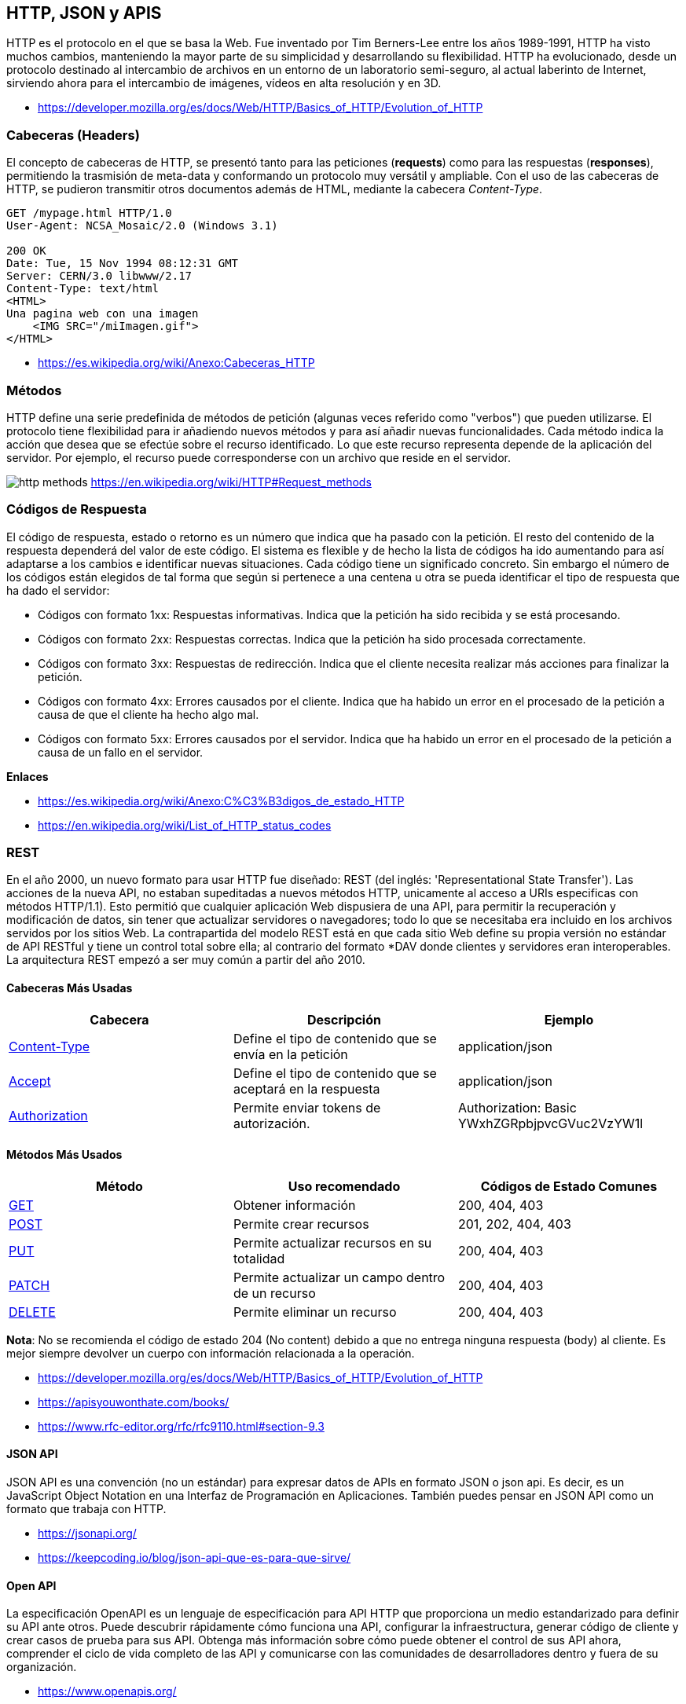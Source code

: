 == HTTP, JSON y APIS

HTTP es el protocolo en el que se basa la Web.
Fue inventado por Tim Berners-Lee entre los años 1989-1991, HTTP ha visto muchos cambios, manteniendo la mayor parte de su simplicidad y desarrollando su flexibilidad. HTTP ha evolucionado, desde un protocolo destinado al intercambio de archivos en un entorno de un laboratorio semi-seguro, al actual laberinto de Internet, sirviendo ahora para el intercambio de imágenes, vídeos en alta resolución y en 3D.

* https://developer.mozilla.org/es/docs/Web/HTTP/Basics_of_HTTP/Evolution_of_HTTP

=== Cabeceras (Headers)

El concepto de cabeceras de HTTP, se presentó tanto para las peticiones (*requests*) como para las respuestas (*responses*),
permitiendo la trasmisión de meta-data y conformando un protocolo muy versátil y ampliable.
Con el uso de las cabeceras de HTTP, se pudieron transmitir otros documentos además de HTML, mediante la cabecera _Content-Type_.

[,text]
----
GET /mypage.html HTTP/1.0
User-Agent: NCSA_Mosaic/2.0 (Windows 3.1)

200 OK
Date: Tue, 15 Nov 1994 08:12:31 GMT
Server: CERN/3.0 libwww/2.17
Content-Type: text/html
<HTML>
Una pagina web con una imagen
    <IMG SRC="/miImagen.gif">
</HTML>
----

* https://es.wikipedia.org/wiki/Anexo:Cabeceras_HTTP

=== Métodos

HTTP define una serie predefinida de métodos de petición (algunas veces referido como "verbos") que pueden utilizarse. El protocolo tiene flexibilidad para ir añadiendo nuevos métodos y para así añadir nuevas funcionalidades.
Cada método indica la acción que desea que se efectúe sobre el recurso identificado. Lo que este recurso representa depende de la aplicación del servidor. Por ejemplo, el recurso puede corresponderse con un archivo que reside en el servidor.

image:http-methods.png[]
https://en.wikipedia.org/wiki/HTTP#Request_methods

=== Códigos de Respuesta

El código de respuesta, estado o retorno es un número que indica que ha pasado con la petición. El resto del contenido de la respuesta dependerá del valor de este código. El sistema es flexible y de hecho la lista de códigos ha ido aumentando para así adaptarse a los cambios e identificar nuevas situaciones. Cada código tiene un significado concreto. Sin embargo el número de los códigos están elegidos de tal forma que según si pertenece a una centena u otra se pueda identificar el tipo de respuesta que ha dado el servidor:

* Códigos con formato 1xx: Respuestas informativas. Indica que la petición ha sido recibida y se está procesando.
* Códigos con formato 2xx: Respuestas correctas. Indica que la petición ha sido procesada correctamente.
* Códigos con formato 3xx: Respuestas de redirección. Indica que el cliente necesita realizar más acciones para finalizar la petición.
* Códigos con formato 4xx: Errores causados por el cliente. Indica que ha habido un error en el procesado de la petición a causa de que el cliente ha hecho algo mal.
* Códigos con formato 5xx: Errores causados por el servidor. Indica que ha habido un error en el procesado de la petición a causa de un fallo en el servidor.

*Enlaces*

* https://es.wikipedia.org/wiki/Anexo:C%C3%B3digos_de_estado_HTTP
* https://en.wikipedia.org/wiki/List_of_HTTP_status_codes

=== REST

En el año 2000, un nuevo formato para usar HTTP fue diseñado: REST (del inglés: 'Representational State Transfer'). Las acciones de la nueva API, no estaban supeditadas a nuevos métodos HTTP, unicamente al acceso a URIs especificas con métodos HTTP/1.1). Esto permitió que cualquier aplicación Web dispusiera de una API, para permitir la recuperación y modificación de datos, sin tener que actualizar servidores o navegadores; todo lo que se necesitaba era incluido en los archivos servidos por los sitios Web. La contrapartida del modelo REST está en que cada sitio Web define su propia versión no estándar de API RESTful y tiene un control total sobre ella; al contrario del formato *DAV donde clientes y servidores eran interoperables. La arquitectura REST empezó a ser muy común a partir del año 2010.

==== Cabeceras Más Usadas

|===
| Cabecera                                                                            | Descripción      | Ejemplo          

| https://developer.mozilla.org/es/docs/Web/HTTP/Headers/Content-Type[Content-Type] | Define el tipo de contenido que se envía en la petición | application/json 
| https://developer.mozilla.org/es/docs/Web/HTTP/Headers/Accept[Accept]             |  Define el tipo de contenido que se aceptará en la respuesta | application/json 
|https://developer.mozilla.org/es/docs/Web/HTTP/Headers/Authorization[Authorization]|Permite enviar tokens de autorización.| Authorization: Basic YWxhZGRpbjpvcGVuc2VzYW1l
|===

==== Métodos Más Usados

|===
| Método | Uso recomendado | Códigos de Estado Comunes

| https://developer.mozilla.org/es/docs/Web/HTTP/Methods/GET[GET]
| Obtener información
| 200, 404, 403

| https://developer.mozilla.org/es/docs/Web/HTTP/Methods/POST[POST]
| Permite crear recursos
| 201, 202, 404, 403

| https://developer.mozilla.org/es/docs/Web/HTTP/Methods/Put[PUT]
| Permite actualizar recursos en su totalidad
| 200, 404, 403

| https://developer.mozilla.org/es/docs/Web/HTTP/Methods/Patch[PATCH]
| Permite actualizar un campo dentro de un recurso
| 200, 404, 403

| https://developer.mozilla.org/es/docs/Web/HTTP/Methods/delete[DELETE]
| Permite eliminar un recurso
| 200, 404, 403
|===

*Nota*: No se recomienda el código de estado 204 (No content) debido a que
no entrega ninguna respuesta (body) al cliente. Es mejor siempre devolver un cuerpo
con información relacionada a la operación.

* https://developer.mozilla.org/es/docs/Web/HTTP/Basics_of_HTTP/Evolution_of_HTTP
* https://apisyouwonthate.com/books/
* https://www.rfc-editor.org/rfc/rfc9110.html#section-9.3

==== JSON API

JSON API es una convención (no un estándar) para expresar datos de
APIs en formato JSON o json api. Es decir, es un JavaScript Object Notation en una Interfaz de Programación en Aplicaciones. También puedes pensar en JSON API como un formato que trabaja con HTTP.

* https://jsonapi.org/
* https://keepcoding.io/blog/json-api-que-es-para-que-sirve/

==== Open API

La especificación OpenAPI es un lenguaje de especificación para
API HTTP que proporciona un medio estandarizado para definir su API ante otros. Puede descubrir rápidamente cómo funciona una API, configurar la infraestructura, generar código de cliente y crear casos de prueba para sus API. Obtenga más información sobre cómo puede obtener el control de sus API ahora, comprender el ciclo de vida completo de las API y comunicarse con las comunidades de
desarrolladores dentro y fuera de su organización.

* https://www.openapis.org/

=== Otros Tipos de APIS

==== SOAP

SOAP es una tecnología antigua que requiere un contrato de comunicación estricto entre sistemas. Con el tiempo, se han agregado nuevos estándares de servicios web para adaptarse a los cambios tecnológicos, pero generan gastos generales adicionales. REST se desarrolló después de SOAP y soluciona de forma inherente muchas de sus deficiencias. Los servicios web REST también se denominan servicios web RESTful.

* https://aws.amazon.com/es/compare/the-difference-between-soap-rest/

==== GraphQL

GraphQL es un lenguaje de consulta para API y un tiempo de ejecución para completar esas consultas con sus datos existentes. GraphQL proporciona una descripción completa y comprensible de los datos de su API, brinda a los clientes el poder de solicitar exactamente lo que necesitan y nada más, facilita la evolución de las API con el tiempo y habilita potentes herramientas para desarrolladores.

[,graphql]
----
{
  hero {
    name
    friends {
      name
      homeWorld {
        name
        climate
      }
      species {
        name
        lifespan
        origin {
          name
        }
      }
    }
  }
}
----

* https://graphql.org/

==== gRPC

gRPC es un marco moderno de llamada a procedimiento remoto (RPC) de código abierto y alto rendimiento que puede ejecutarse en cualquier entorno. Puede conectar de manera eficiente servicios dentro y entre centros de datos con soporte conectable para equilibrio de carga, rastreo, verificación de estado y autenticación. También es aplicable en la última milla de la informática distribuida para conectar dispositivos, aplicaciones móviles y navegadores a servicios backend.

* https://grpc.io/

=== Formatos de Archivos

Existen diversos formatos y estándares para compartir datos y configurar los productos de software. Normalmente son formatos de texto plano (pueden ser leidos por un humano) y también hay en formato binario (pueden ser leidos solo por un computador), entre los más populares están _JSON_, _XML_, _YAML_ y _TOML_.

==== Formatos de Serialización

Siempre que desee enviar alguna estructura de datos o un objeto a través de redes informáticas, digamos Internet, debe convertirlo en un formato especial para leerlo y almacenarlo. El proceso se conoce comúnmente como serialización y es de enorme importancia en la web. Un ejemplo de uso común de serialización es al leer datos de bases de datos y transferirlos a través de la web.

Algunas formaciones de serialización incluyen _JSON_ y _XML_.

===== JSON

JSON (JavaScript Object Notation - Notación de Objetos de JavaScript) es un formato ligero de intercambio de datos. Leerlo y escribirlo es simple para humanos, mientras que para las máquinas es simple interpretarlo y generarlo. Está basado en un subconjunto del Lenguaje de Programación JavaScript, Standard ECMA-262 3rd Edition - Diciembre 1999. JSON es un formato de texto que es completamente independiente del lenguaje pero utiliza convenciones que son ampliamente conocidos por los programadores de la familia de lenguajes C, incluyendo C, C{pp}, C#, Java, JavaScript, Perl, Python, y muchos otros. Estas propiedades hacen que JSON sea un lenguaje ideal para el intercambio de datos.

*Ejemplo*

[,json]
----
{
  "squadName": "Super hero squad",
  "homeTown": "Metro City",
  "formed": 2016,
  "secretBase": "Super tower",
  "active": true,
  "members": [
    {
      "name": "Molecule Man",
      "age": 29,
      "secretIdentity": "Dan Jukes",
      "powers": ["Radiation resistance", "Turning tiny", "Radiation blast"]
    },
    {
      "name": "Madame Uppercut",
      "age": 39,
      "secretIdentity": "Jane Wilson",
      "powers": [
        "Million tonne punch",
        "Damage resistance",
        "Superhuman reflexes"
      ]
    },
    {
      "name": "Eternal Flame",
      "age": 1000000,
      "secretIdentity": "Unknown",
      "powers": [
        "Immortality",
        "Heat Immunity",
        "Inferno",
        "Teleportation",
        "Interdimensional travel"
      ]
    }
  ]
}
----

* https://developer.mozilla.org/es/docs/Learn/JavaScript/Objects/JSON
* https://www.ecma-international.org/publications-and-standards/standards/ecma-404/
* https://www.json.org/json-es.html

===== XML

El lenguaje de marcado extensible (XML) permite definir y almacenar datos de forma compartible. XML admite el intercambio de información entre sistemas de computación, como sitios web, bases de datos y aplicaciones de terceros. Las reglas predefinidas facilitan la transmisión de datos como archivos XML a través de cualquier red, ya que el destinatario puede usar esas reglas para leer los datos de forma precisa y eficiente.

*Ejemplo*

[,xml]
----
<libro>

<título>Introducción a Amazon Web Services</título>

<autor>Mark Wilkins</autor>

</libro>
----

* https://aws.amazon.com/es/what-is/xml/

==== Formatos de Configuración

Los formatos de configuración son más adecuados para establecer parámetros en los programas, más que enviar información por las vías de comunicación. Algunos formatos son _YAML_ y _TOML_. _JSON_ también es comunmente usado como un formato de configuración, aunque algunos prefieren utilizar variantes como _JSONC_ que incluye comentarios.

===== YAML

YAML es un lenguaje sencillo que las personas pueden comprender y suele utilizarse en el diseño de archivos de configuración. Para algunas personas, YAML significa otro lenguaje de marcado más; para otras, es un acrónimo recursivo que quiere decir "YAML no es un lenguaje de marcado", lo que enfatiza la idea de que se utiliza para los datos, no para los documentos.

*Ejemplo*

[,yaml]
----
name:John

age:18

Hobbies:

 Hobby1:Football

 Hobby2:BasketBall

 Hobby3:Hockey

Job:

-System administrator

-Programmer
----

* https://www.redhat.com/es/topics/automation/what-is-yaml
* https://yaml.org/
* https://geekflare.com/es/yaml-introduction/

===== TOML

TOML se abrevia como Tom's Obvious Markup Language.
TOML pretende ser un formato de archivo de configuración mínimo que sea fácil de leer debido a una semántica obvia. TOML está diseñado para asignarse sin ambigüedades a una tabla hash. TOML debería ser fácil de analizar en estructuras de datos en una amplia variedad de lenguajes.

*Ejemplo*

[,toml]
----


# This is a TOML document

title = "TOML Example"

[owner]
name = "Tom Preston-Werner"
dob = 1979-05-27T07:32:00-08:00

[database]
enabled = true
ports = [ 8000, 8001, 8002 ]
data = [ ["delta", "phi"], [3.14] ]
temp_targets = { cpu = 79.5, case = 72.0 }

[servers]

[servers.alpha]
ip = "10.0.0.1"
role = "frontend"

[servers.beta]
ip = "10.0.0.2"
role = "backend"
----

* https://toml.io/en/
* https://www.w3schools.io/file/toml-introduction/

=== Clientes APIs

==== Postman

Postman es una plataforma API para crear y utilizar API. Postman simplifica cada paso del ciclo de vida de la API y agiliza la colaboración para que puedas crear mejores API, más rápido.

* https://www.postman.com/

==== Insomnia

Kong Insomnia es una plataforma colaborativa de desarrollo de API de código abierto que facilita la creación de API de alta calidad, sin la sobrecarga y el desorden de otras herramientas.

* https://insomnia.rest/

==== Hoppscotch

Hoppscotch es una suite de desarrollo de API liviana basada en web. Fue creada desde cero teniendo en cuenta la facilidad de uso y la accesibilidad, brindando toda la funcionalidad necesaria para los desarrolladores de API con una interfaz de usuario minimalista y discreta.

* https://hoppscotch.io/
